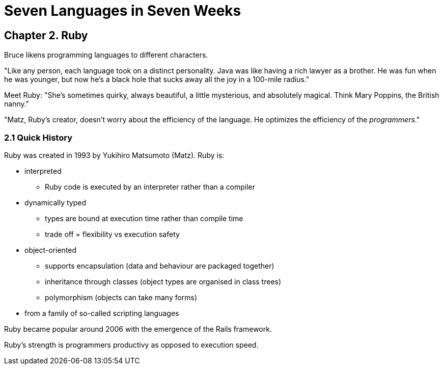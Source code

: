 # Seven Languages in Seven Weeks

## Chapter 2. Ruby

Bruce likens programming languages to different characters.

"Like any person, each language took on a distinct personality. Java was like having a rich lawyer as a brother. He was fun when he was younger, but now he's a black hole that sucks away all the joy in a 100-mile radius."

Meet Ruby: "She's sometimes quirky, always beautiful, a little mysterious, and absolutely magical. Think Mary Poppins, the British nanny."

"Matz, Ruby's creator, doesn't worry about the efficiency of the language. He optimizes the efficiency of the _programmers_."

### 2.1 Quick History

Ruby was created in 1993 by Yukihiro Matsumoto (Matz). Ruby is:

* interpreted
** Ruby code is executed by an interpreter rather than a compiler
* dynamically typed
** types are bound at execution time rather than compile time
** trade off = flexibility vs execution safety
* object-oriented
** supports encapsulation (data and behaviour are packaged together)
** inheritance through classes (object types are  organised in class trees)
** polymorphism (objects can take many forms)
* from a family of so-called scripting languages

Ruby became popular around 2006 with the emergence of the Rails framework.

Ruby's strength is programmers productivy as opposed to execution speed.
